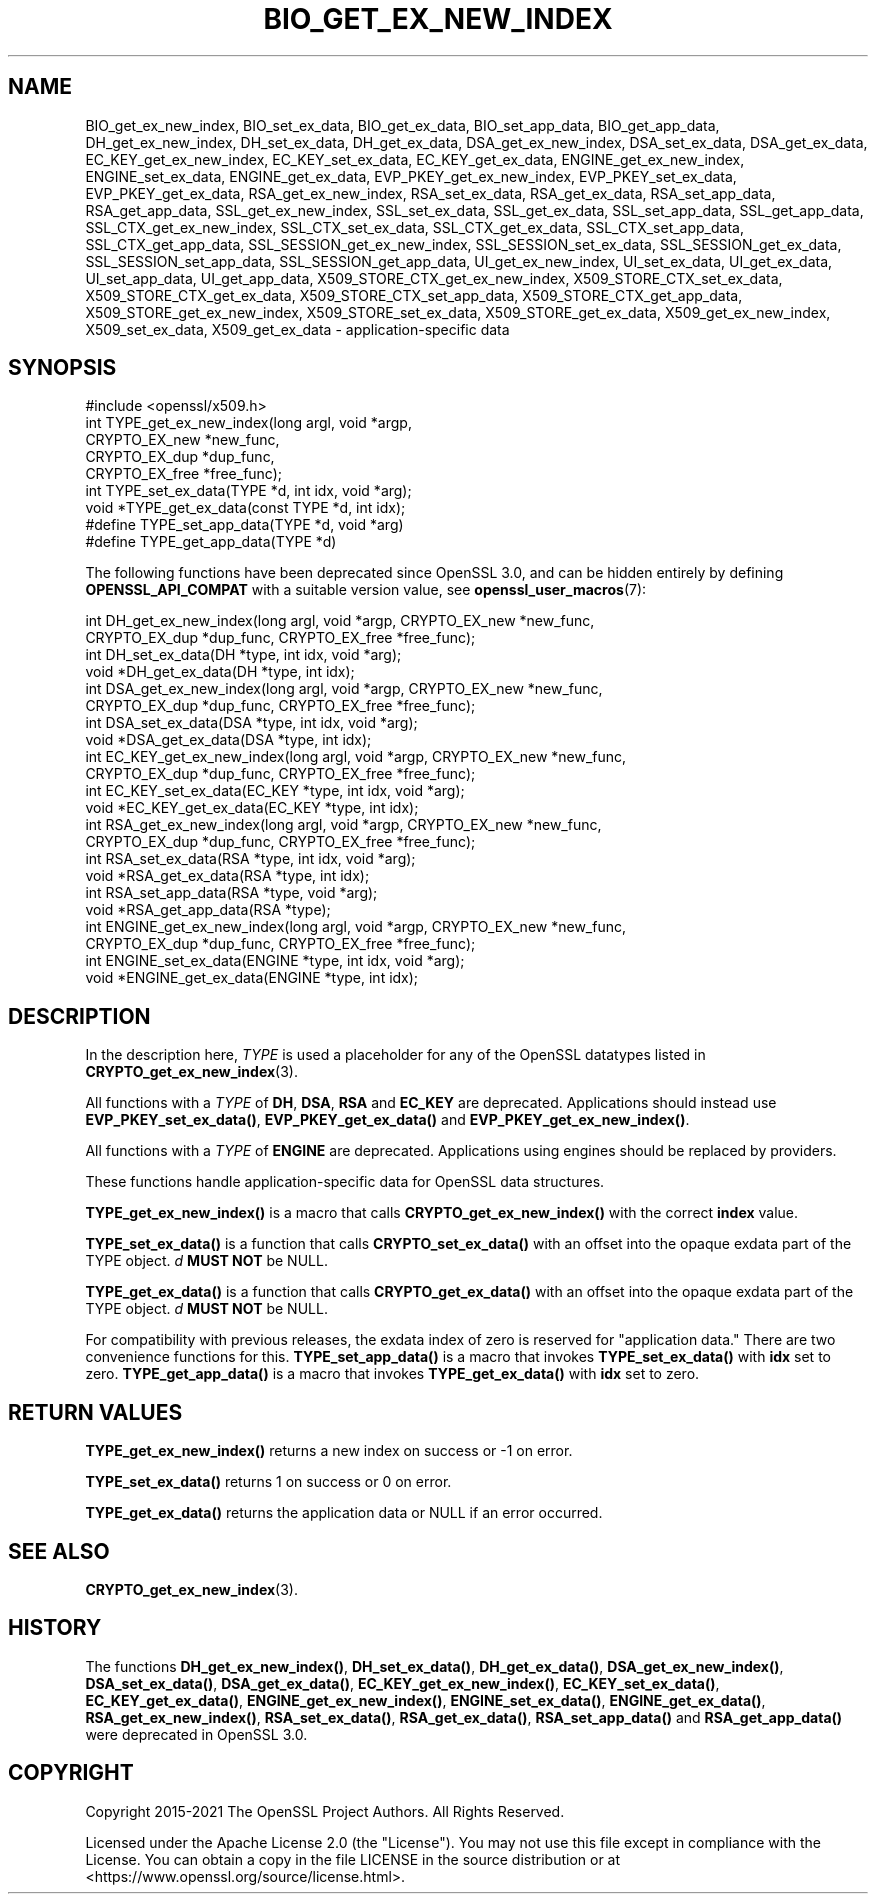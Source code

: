 .\" -*- mode: troff; coding: utf-8 -*-
.\" Automatically generated by Pod::Man 5.0102 (Pod::Simple 3.45)
.\"
.\" Standard preamble:
.\" ========================================================================
.de Sp \" Vertical space (when we can't use .PP)
.if t .sp .5v
.if n .sp
..
.de Vb \" Begin verbatim text
.ft CW
.nf
.ne \\$1
..
.de Ve \" End verbatim text
.ft R
.fi
..
.\" \*(C` and \*(C' are quotes in nroff, nothing in troff, for use with C<>.
.ie n \{\
.    ds C` ""
.    ds C' ""
'br\}
.el\{\
.    ds C`
.    ds C'
'br\}
.\"
.\" Escape single quotes in literal strings from groff's Unicode transform.
.ie \n(.g .ds Aq \(aq
.el       .ds Aq '
.\"
.\" If the F register is >0, we'll generate index entries on stderr for
.\" titles (.TH), headers (.SH), subsections (.SS), items (.Ip), and index
.\" entries marked with X<> in POD.  Of course, you'll have to process the
.\" output yourself in some meaningful fashion.
.\"
.\" Avoid warning from groff about undefined register 'F'.
.de IX
..
.nr rF 0
.if \n(.g .if rF .nr rF 1
.if (\n(rF:(\n(.g==0)) \{\
.    if \nF \{\
.        de IX
.        tm Index:\\$1\t\\n%\t"\\$2"
..
.        if !\nF==2 \{\
.            nr % 0
.            nr F 2
.        \}
.    \}
.\}
.rr rF
.\" ========================================================================
.\"
.IX Title "BIO_GET_EX_NEW_INDEX 3ossl"
.TH BIO_GET_EX_NEW_INDEX 3ossl 2025-09-16 3.5.3 OpenSSL
.\" For nroff, turn off justification.  Always turn off hyphenation; it makes
.\" way too many mistakes in technical documents.
.if n .ad l
.nh
.SH NAME
BIO_get_ex_new_index, BIO_set_ex_data, BIO_get_ex_data,
BIO_set_app_data, BIO_get_app_data,
DH_get_ex_new_index, DH_set_ex_data, DH_get_ex_data,
DSA_get_ex_new_index, DSA_set_ex_data, DSA_get_ex_data,
EC_KEY_get_ex_new_index, EC_KEY_set_ex_data, EC_KEY_get_ex_data,
ENGINE_get_ex_new_index, ENGINE_set_ex_data, ENGINE_get_ex_data,
EVP_PKEY_get_ex_new_index, EVP_PKEY_set_ex_data, EVP_PKEY_get_ex_data,
RSA_get_ex_new_index, RSA_set_ex_data, RSA_get_ex_data,
RSA_set_app_data, RSA_get_app_data,
SSL_get_ex_new_index, SSL_set_ex_data, SSL_get_ex_data,
SSL_set_app_data, SSL_get_app_data,
SSL_CTX_get_ex_new_index, SSL_CTX_set_ex_data, SSL_CTX_get_ex_data,
SSL_CTX_set_app_data, SSL_CTX_get_app_data,
SSL_SESSION_get_ex_new_index, SSL_SESSION_set_ex_data, SSL_SESSION_get_ex_data,
SSL_SESSION_set_app_data, SSL_SESSION_get_app_data,
UI_get_ex_new_index, UI_set_ex_data, UI_get_ex_data,
UI_set_app_data, UI_get_app_data,
X509_STORE_CTX_get_ex_new_index, X509_STORE_CTX_set_ex_data, X509_STORE_CTX_get_ex_data,
X509_STORE_CTX_set_app_data, X509_STORE_CTX_get_app_data,
X509_STORE_get_ex_new_index, X509_STORE_set_ex_data, X509_STORE_get_ex_data,
X509_get_ex_new_index, X509_set_ex_data, X509_get_ex_data
\&\- application\-specific data
.SH SYNOPSIS
.IX Header "SYNOPSIS"
.Vb 1
\& #include <openssl/x509.h>
\&
\& int TYPE_get_ex_new_index(long argl, void *argp,
\&                           CRYPTO_EX_new *new_func,
\&                           CRYPTO_EX_dup *dup_func,
\&                           CRYPTO_EX_free *free_func);
\&
\& int TYPE_set_ex_data(TYPE *d, int idx, void *arg);
\&
\& void *TYPE_get_ex_data(const TYPE *d, int idx);
\&
\& #define TYPE_set_app_data(TYPE *d, void *arg)
\& #define TYPE_get_app_data(TYPE *d)
.Ve
.PP
The following functions have been deprecated since OpenSSL 3.0, and can be
hidden entirely by defining \fBOPENSSL_API_COMPAT\fR with a suitable version value,
see \fBopenssl_user_macros\fR\|(7):
.PP
.Vb 10
\& int DH_get_ex_new_index(long argl, void *argp, CRYPTO_EX_new *new_func,
\&                         CRYPTO_EX_dup *dup_func, CRYPTO_EX_free *free_func);
\& int DH_set_ex_data(DH *type, int idx, void *arg);
\& void *DH_get_ex_data(DH *type, int idx);
\& int DSA_get_ex_new_index(long argl, void *argp, CRYPTO_EX_new *new_func,
\&                          CRYPTO_EX_dup *dup_func, CRYPTO_EX_free *free_func);
\& int DSA_set_ex_data(DSA *type, int idx, void *arg);
\& void *DSA_get_ex_data(DSA *type, int idx);
\& int EC_KEY_get_ex_new_index(long argl, void *argp, CRYPTO_EX_new *new_func,
\&                             CRYPTO_EX_dup *dup_func, CRYPTO_EX_free *free_func);
\& int EC_KEY_set_ex_data(EC_KEY *type, int idx, void *arg);
\& void *EC_KEY_get_ex_data(EC_KEY *type, int idx);
\& int RSA_get_ex_new_index(long argl, void *argp, CRYPTO_EX_new *new_func,
\&                          CRYPTO_EX_dup *dup_func, CRYPTO_EX_free *free_func);
\& int RSA_set_ex_data(RSA *type, int idx, void *arg);
\& void *RSA_get_ex_data(RSA *type, int idx);
\& int RSA_set_app_data(RSA *type, void *arg);
\& void *RSA_get_app_data(RSA *type);
\& int ENGINE_get_ex_new_index(long argl, void *argp, CRYPTO_EX_new *new_func,
\&                             CRYPTO_EX_dup *dup_func, CRYPTO_EX_free *free_func);
\& int ENGINE_set_ex_data(ENGINE *type, int idx, void *arg);
\& void *ENGINE_get_ex_data(ENGINE *type, int idx);
.Ve
.SH DESCRIPTION
.IX Header "DESCRIPTION"
In the description here, \fITYPE\fR is used a placeholder
for any of the OpenSSL datatypes listed in \fBCRYPTO_get_ex_new_index\fR\|(3).
.PP
All functions with a \fITYPE\fR of \fBDH\fR, \fBDSA\fR, \fBRSA\fR and \fBEC_KEY\fR are deprecated.
Applications should instead use \fBEVP_PKEY_set_ex_data()\fR,
\&\fBEVP_PKEY_get_ex_data()\fR and \fBEVP_PKEY_get_ex_new_index()\fR.
.PP
All functions with a \fITYPE\fR of \fBENGINE\fR are deprecated.
Applications using engines should be replaced by providers.
.PP
These functions handle application-specific data for OpenSSL data
structures.
.PP
\&\fBTYPE_get_ex_new_index()\fR is a macro that calls \fBCRYPTO_get_ex_new_index()\fR
with the correct \fBindex\fR value.
.PP
\&\fBTYPE_set_ex_data()\fR is a function that calls \fBCRYPTO_set_ex_data()\fR with
an offset into the opaque exdata part of the TYPE object. \fId\fR \fBMUST NOT\fR be NULL.
.PP
\&\fBTYPE_get_ex_data()\fR is a function that calls \fBCRYPTO_get_ex_data()\fR with
an offset into the opaque exdata part of the TYPE object. \fId\fR \fBMUST NOT\fR be NULL.
.PP
For compatibility with previous releases, the exdata index of zero is
reserved for "application data." There are two convenience functions for
this.
\&\fBTYPE_set_app_data()\fR is a macro that invokes \fBTYPE_set_ex_data()\fR with
\&\fBidx\fR set to zero.
\&\fBTYPE_get_app_data()\fR is a macro that invokes \fBTYPE_get_ex_data()\fR with
\&\fBidx\fR set to zero.
.SH "RETURN VALUES"
.IX Header "RETURN VALUES"
\&\fBTYPE_get_ex_new_index()\fR returns a new index on success or \-1 on error.
.PP
\&\fBTYPE_set_ex_data()\fR returns 1 on success or 0 on error.
.PP
\&\fBTYPE_get_ex_data()\fR returns the application data or NULL if an error occurred.
.SH "SEE ALSO"
.IX Header "SEE ALSO"
\&\fBCRYPTO_get_ex_new_index\fR\|(3).
.SH HISTORY
.IX Header "HISTORY"
The functions \fBDH_get_ex_new_index()\fR, \fBDH_set_ex_data()\fR, \fBDH_get_ex_data()\fR,
\&\fBDSA_get_ex_new_index()\fR, \fBDSA_set_ex_data()\fR, \fBDSA_get_ex_data()\fR,
\&\fBEC_KEY_get_ex_new_index()\fR, \fBEC_KEY_set_ex_data()\fR, \fBEC_KEY_get_ex_data()\fR,
\&\fBENGINE_get_ex_new_index()\fR, \fBENGINE_set_ex_data()\fR, \fBENGINE_get_ex_data()\fR,
\&\fBRSA_get_ex_new_index()\fR, \fBRSA_set_ex_data()\fR, \fBRSA_get_ex_data()\fR,
\&\fBRSA_set_app_data()\fR and \fBRSA_get_app_data()\fR were deprecated in OpenSSL 3.0.
.SH COPYRIGHT
.IX Header "COPYRIGHT"
Copyright 2015\-2021 The OpenSSL Project Authors. All Rights Reserved.
.PP
Licensed under the Apache License 2.0 (the "License").  You may not use
this file except in compliance with the License.  You can obtain a copy
in the file LICENSE in the source distribution or at
<https://www.openssl.org/source/license.html>.
